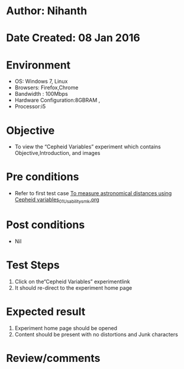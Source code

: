 * Author: Nihanth
* Date Created: 08 Jan 2016
* Environment
  - OS: Windows 7, Linux
  - Browsers: Firefox,Chrome
  - Bandwidth : 100Mbps
  - Hardware Configuration:8GBRAM , 
  - Processor:i5

* Objective
  - To view the “Cepheid Variables” experiment which contains Objective,Introduction, and images

* Pre conditions
  - Refer to first test case [[https://github.com/Virtual-Labs/virtual-astrophysics-lab-iitk/blob/master/test-cases/integration_test-cases/To measure astronomical distances using Cepheid variables/To measure astronomical distances using Cepheid variables_01_Usability_smk.org][To measure astronomical distances using Cepheid variables_01_Usability_smk.org]]

* Post conditions
  - Nil
* Test Steps
  1. Click on the“Cepheid Variables” experimentlink 
  2. It should re-direct to the experiment home page

* Expected result
  1. Experiment home page should be opened
  2. Content should be present with no distortions and Junk characters

* Review/comments


